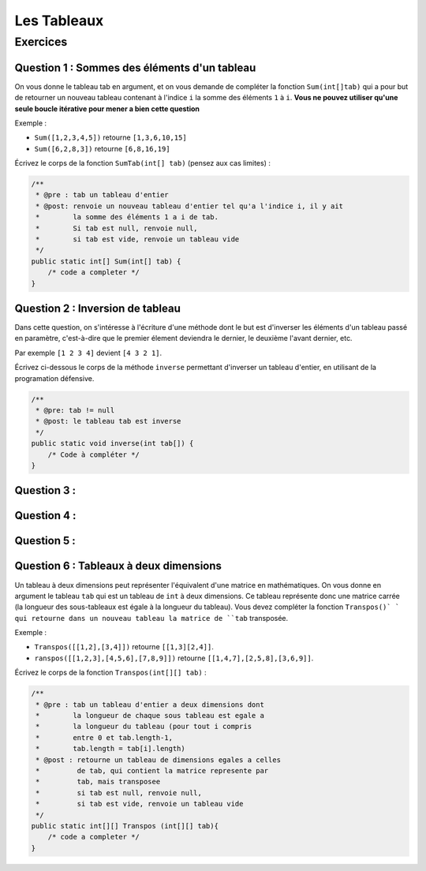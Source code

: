 .. Cette page est publiée sous la license Creative Commons BY-SA (https://creativecommons.org/licenses/by-sa/3.0/fr/)

.. author::

    Arnaud Gellens, Pablo Gonzalez Alvarez, Antoine Habran, François Michel

============
Les Tableaux
============
---------
Exercices
---------


Question 1 : Sommes des éléments d'un tableau
---------------------------------------------

On vous donne le tableau tab en argument, et on vous demande de compléter la fonction ``Sum(int[]tab)`` qui a pour but de retourner un nouveau tableau contenant à l'indice ``i`` la somme des éléments ``1`` à ``i``. **Vous ne pouvez utiliser qu'une seule boucle itérative pour mener a bien cette question**

Exemple :

* ``Sum([1,2,3,4,5])`` retourne ``[1,3,6,10,15]``
* ``Sum([6,2,8,3])`` retourne ``[6,8,16,19]``

Écrivez le corps de la fonction ``SumTab(int[] tab)`` (pensez aux cas limites) :

.. code-block:: java

    /**
     * @pre : tab un tableau d'entier
     * @post: renvoie un nouveau tableau d'entier tel qu'a l'indice i, il y ait
     *        la somme des éléments 1 a i de tab.
     *        Si tab est null, renvoie null,
     *        si tab est vide, renvoie un tableau vide
     */
    public static int[] Sum(int[] tab) {
        /* code a completer */
    }

.. inginious:: ch6q1

    /* code a completer */

Question 2 : Inversion de tableau
---------------------------------

Dans cette question, on s'intéresse à l'écriture d'une méthode dont le but est d'inverser les éléments d'un tableau passé en paramètre, c'est-à-dire que le premier élement deviendra le dernier, le deuxième l'avant dernier, etc.

Par exemple ``[1 2 3 4]`` devient ``[4 3 2 1]``.

Écrivez ci-dessous le corps de la méthode ``inverse`` permettant d'inverser un tableau d'entier, en utilisant de la programation défensive.

.. code-block:: java

    /**
     * @pre: tab != null
     * @post: le tableau tab est inverse
     */
    public static void inverse(int tab[]) {
        /* Code à compléter */
    }

.. inginious:: ch6q2

    /* code a completer */

Question 3 :
---------------------------------------


.. inginious:: ch6q3

    /* code a completer */

Question 4 :
---------------------------------------


.. inginious:: ch6q4

    /* code a completer */

Question 5 :
---------------------------------------


.. inginious:: ch6q5

    /* code a completer */


Question 6 : Tableaux à deux dimensions
---------------------------------------

Un tableau à deux dimensions peut représenter l'équivalent d'une matrice en mathématiques.
On vous donne en argument le tableau ``tab`` qui est un tableau de ``int`` à deux dimensions. Ce tableau représente donc une matrice carrée (la longueur des sous-tableaux est égale à la longueur du tableau).
Vous devez compléter la fonction ``Transpos()` ` qui retourne dans un nouveau tableau la matrice de ``tab`` transposée.

Exemple :

* ``Transpos([[1,2],[3,4]])`` retourne ``[[1,3][2,4]]``.
* ``ranspos([[1,2,3],[4,5,6],[7,8,9]])`` retourne ``[[1,4,7],[2,5,8],[3,6,9]]``.

Écrivez le corps de la fonction ``Transpos(int[][] tab)`` :

.. code-block:: java

    /**
     * @pre : tab un tableau d'entier a deux dimensions dont
     *        la longueur de chaque sous tableau est egale a
     *        la longueur du tableau (pour tout i compris
     *        entre 0 et tab.length-1,
     *        tab.length = tab[i].length)
     * @post : retourne un tableau de dimensions egales a celles
     *         de tab, qui contient la matrice represente par
     *         tab, mais transposee
     *         si tab est null, renvoie null,
     *         si tab est vide, renvoie un tableau vide
     */
    public static int[][] Transpos (int[][] tab){
        /* code a completer */
    }

.. inginious:: ch6q6

    /* code a completer */

.. author::

    Arnaud Gellens, Pablo Gonzalez Alvarez, Antoine Habran, François Michel
